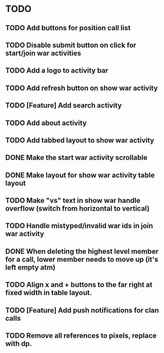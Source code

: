 * TODO
** TODO Add buttons for position call list
** TODO Disable submit button on click for start/join war activities
** TODO Add a logo to activity bar
** TODO Add refresh button on show war activity
** TODO [Feature] Add search activity
** TODO Add about activity
** TODO Add tabbed layout to show war activity 
** DONE Make the start war activity scrollable
** DONE Make layout for show war activity table layout
CLOSED: [2015-05-02 Sat 17:46]
** TODO Make "vs" text in show war handle overflow (switch from horizontal to vertical)
** TODO Handle mistyped/invalid war ids in join war activity
** DONE When deleting the highest level member for a call, lower member needs to move up (it's left empty atm)
CLOSED: [2015-05-09 Sat 13:47]
** TODO Align x and + buttons to the far right at fixed width in table layout.
** TODO [Feature] Add push notifications for clan calls
** TODO Remove all references to pixels, replace with dp.
